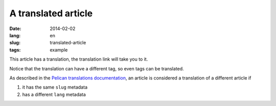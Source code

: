 --------------------
A translated article
--------------------
:date: 2014-02-02
:lang: en
:slug: translated-article
:tags: example

This article has a translation, the translation link will take you to it.

Notice that the translation can have a different tag, so even tags can be translated.

As described in the `Pelican translations documentation <http://docs.getpelican.com/en/3.3.0/getting_started.html#translations>`_, an article is considered a translation of a different article if 

1. it has the same ``slug`` metadata
2. has a different ``lang`` metadata
